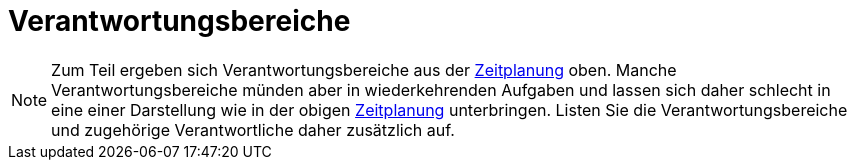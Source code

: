 [[sec:verantwortungsbereiche]]
= Verantwortungsbereiche

NOTE: Zum Teil ergeben sich Verantwortungsbereiche aus der link:zeitplanung#fig:zeitplanung[Zeitplanung] oben. Manche Verantwortungsbereiche münden aber in wiederkehrenden Aufgaben und lassen sich daher schlecht in eine einer Darstellung wie in der obigen link:zeitplanung#fig:zeitplanung[Zeitplanung] unterbringen. Listen Sie die Verantwortungsbereiche und zugehörige Verantwortliche daher zusätzlich auf.